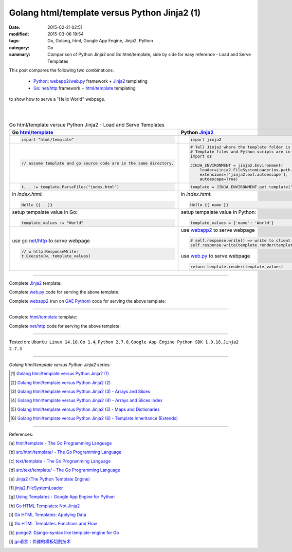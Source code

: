 Golang html/template versus Python Jinja2 (1)
#############################################

:date: 2015-02-21 02:51
:modified: 2015-03-06 19:54
:tags: Go, Golang, html, Google App Engine, Jinja2, Python
:category: Go
:summary: Comparison of Python Jinja2 and Go html/template, side by side for
          easy reference - Load and Serve Templates


This post compares the following two combinations:

  * Python_: webapp2_/`web.py`_ framework + Jinja2_ templating

  * Go_: `net/http`_ framework + `html/template`_ templating

to show how to serve a "Hello World" webpage.

|
|

.. list-table:: Go html/template versue Python Jinja2 - Load and Serve Templates
   :header-rows: 1
   :class: table-syntax-diff

   * - Go `html/template`_
     - Python Jinja2_

   * - .. code-block:: go

         import "html/template"

     - .. code-block:: python

         import jinja2

   * - .. code-block:: go

         // assume template and go source code are in the same directory.

     - .. code-block:: python

         # Tell Jinja2 where the template folder is
         # Template files and Python scripts are in the same directory in this example.
         import os

         JINJA_ENVIRONMENT = jinja2.Environment(
             loader=jinja2.FileSystemLoader(os.path.dirname(__file__)),
             extensions=['jinja2.ext.autoescape'],
             autoescape=True)

   * - .. code-block:: go

         t, _ := template.ParseFiles("index.html")

     - .. code-block:: python

         template = JINJA_ENVIRONMENT.get_template('index.html')

   * - in *index.html*:

       .. code-block:: html

         Hello {{ . }}

     - in *index.html*:

       .. code-block:: html

         Hello {{ name }}

   * - setup tempalate value in Go:

       .. code-block:: go

         template_values := "World"

     - setup tempalate value in Python:

       .. code-block:: python

         template_values = {'name': 'World'}

   * - use go `net/http`_ to serve webpage

       .. code-block:: go

         // w http.ResponseWriter
         t.Execute(w, template_values)

     - use webapp2_ to serve webpage

       .. code-block:: python

         # self.response.write() => write to client browser
         self.response.write(template.render(template_values))

       use web.py_ to serve webpage

       .. code-block:: python

         return template.render(template_values)

----

Complete Jinja2_ template:

.. show_github_file:: siongui userpages content/code/python-jinja2-vs-go-html-template/webapp/index-jinja2.html

Complete web.py_ code for serving the above template:

.. show_github_file:: siongui userpages content/code/python-jinja2-vs-go-html-template/webapp/webpy-jinja2.py

Complete webapp2_ (run on `GAE Python`_) code for serving the above template:

.. show_github_file:: siongui userpages content/code/python-jinja2-vs-go-html-template/webapp/webapp2-jinja2.py

----

Complete `html/template`_ template:

.. show_github_file:: siongui userpages content/code/python-jinja2-vs-go-html-template/webapp/index-go.html

Complete `net/http`_ code for serving the above template:

.. show_github_file:: siongui userpages content/code/python-jinja2-vs-go-html-template/webapp/html-net.go

----

Tested on: ``Ubuntu Linux 14.10``, ``Go 1.4``, ``Python 2.7.8``, ``Google App Engine Python SDK 1.9.18``, ``Jinja2 2.7.3``

----

*Golang html/template versus Python Jinja2* series:

.. [1] `Golang html/template versus Python Jinja2 (1) <{filename}python-jinja2-vs-go-html-template-1%en.rst>`_

.. [2] `Golang html/template versus Python Jinja2 (2) <{filename}../24/python-jinja2-vs-go-html-template-2%en.rst>`_

.. [3] `Golang html/template versus Python Jinja2 (3) - Arrays and Slices <{filename}../../03/05/python-jinja2-vs-go-html-template-array-slice%en.rst>`_

.. [4] `Golang html/template versus Python Jinja2 (4) - Arrays and Slices Index <{filename}../../03/06/python-jinja2-vs-go-html-template-array-slice-index%en.rst>`_

.. [5] `Golang html/template versus Python Jinja2 (5) - Maps and Dictionaries <{filename}../../03/07/python-jinja2-vs-go-html-template-map-dictionary%en.rst>`_

.. [6] `Golang html/template versus Python Jinja2 (6) - Template Inheritance (Extends) <{filename}../../03/08/python-jinja2-vs-go-html-template-extends%en.rst>`_

----

References:

.. [a] `html/template - The Go Programming Language <http://golang.org/pkg/html/template/>`_

.. [b] `src/html/template/ - The Go Programming Language <http://golang.org/src/html/template/>`_

.. [c] `text/template - The Go Programming Language <http://golang.org/pkg/text/template/>`_

.. [d] `src/text/template/ - The Go Programming Language <http://golang.org/src/text/template/>`_

.. [e] `Jinja2 (The Python Template Engine) <http://jinja.pocoo.org/>`_

.. [f] `jinja2.FileSystemLoader <http://jinja.pocoo.org/docs/dev/api/#jinja2.FileSystemLoader>`_

.. [g] `Using Templates - Google App Engine for Python <https://cloud.google.com/appengine/docs/python/gettingstartedpython27/templates>`_

.. [h] `Go HTML Templates: Not Jinja2 <http://blog.ojrac.com/go-html-templates-not-jinja2.html>`_

.. [i] `Go HTML Templates: Applying Data <http://blog.ojrac.com/go-html-templates-applying-data.html>`_

.. [j] `Go HTML Templates: Functions and Flow <http://blog.ojrac.com/go-html-templates-functions-and-flow.html>`_

.. [k] `pongo2: Django-syntax like template-engine for Go <https://github.com/flosch/pongo2>`_

.. [l] `go语言：优雅的模板切割技术 <http://studygolang.com/articles/2315>`_


.. _html/template: http://golang.org/pkg/html/template/

.. _webapp2: https://cloud.google.com/appengine/docs/python/tools/webapp2

.. _Jinja2: http://jinja.pocoo.org/docs/dev/

.. _net/http: http://golang.org/pkg/net/http/

.. _web.py: http://webpy.org/

.. _Go: https://golang.org/

.. _Python: https://www.python.org/

.. _GAE Python: https://cloud.google.com/appengine/docs/python/

